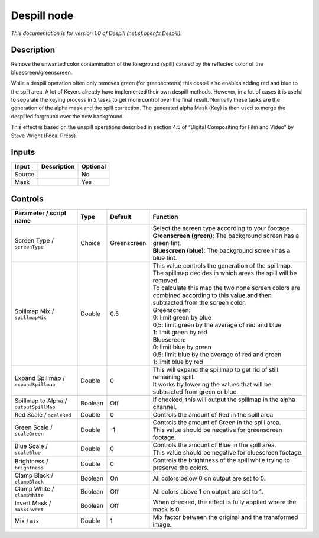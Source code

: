 .. _net.sf.openfx.Despill:

.. raw:: html

   <!-- Do not edit this file! It is generated automatically by Natron itself. -->

Despill node
============

|pluginIcon| 

*This documentation is for version 1.0 of Despill (net.sf.openfx.Despill).*

Description
-----------

Remove the unwanted color contamination of the foreground (spill) caused by the reflected color of the bluescreen/greenscreen.

While a despill operation often only removes green (for greenscreens) this despill also enables adding red and blue to the spill area. A lot of Keyers already have implemented their own despill methods. However, in a lot of cases it is useful to separate the keying process in 2 tasks to get more control over the final result. Normally these tasks are the generation of the alpha mask and the spill correction. The generated alpha Mask (Key) is then used to merge the despilled forground over the new background.

This effect is based on the unspill operations described in section 4.5 of “Digital Compositing for Film and Video” by Steve Wright (Focal Press).

Inputs
------

+--------+-------------+----------+
| Input  | Description | Optional |
+========+=============+==========+
| Source |             | No       |
+--------+-------------+----------+
| Mask   |             | Yes      |
+--------+-------------+----------+

Controls
--------

.. tabularcolumns:: |>{\raggedright}p{0.2\columnwidth}|>{\raggedright}p{0.06\columnwidth}|>{\raggedright}p{0.07\columnwidth}|p{0.63\columnwidth}|

.. cssclass:: longtable

+----------------------------------------+---------+-------------+------------------------------------------------------------------------------------------------------------------------------------+
| Parameter / script name                | Type    | Default     | Function                                                                                                                           |
+========================================+=========+=============+====================================================================================================================================+
| Screen Type / ``screenType``           | Choice  | Greenscreen | | Select the screen type according to your footage                                                                                 |
|                                        |         |             | | **Greenscreen (green)**: The background screen has a green tint.                                                                 |
|                                        |         |             | | **Bluescreen (blue)**: The background screen has a blue tint.                                                                    |
+----------------------------------------+---------+-------------+------------------------------------------------------------------------------------------------------------------------------------+
| Spillmap Mix / ``spillmapMix``         | Double  | 0.5         | | This value controls the generation of the spillmap.                                                                              |
|                                        |         |             | | The spillmap decides in which areas the spill will be removed.                                                                   |
|                                        |         |             | | To calculate this map the two none screen colors are combined according to this value and then subtracted from the screen color. |
|                                        |         |             | | Greenscreen:                                                                                                                     |
|                                        |         |             | | 0: limit green by blue                                                                                                           |
|                                        |         |             | | 0,5: limit green by the average of red and blue                                                                                  |
|                                        |         |             | | 1: limit green by red                                                                                                            |
|                                        |         |             | | Bluescreen:                                                                                                                      |
|                                        |         |             | | 0: limit blue by green                                                                                                           |
|                                        |         |             | | 0,5: limit blue by the average of red and green                                                                                  |
|                                        |         |             | | 1: limit blue by red                                                                                                             |
+----------------------------------------+---------+-------------+------------------------------------------------------------------------------------------------------------------------------------+
| Expand Spillmap / ``expandSpillmap``   | Double  | 0           | | This will expand the spillmap to get rid of still remaining spill.                                                               |
|                                        |         |             | | It works by lowering the values that will be subtracted from green or blue.                                                      |
+----------------------------------------+---------+-------------+------------------------------------------------------------------------------------------------------------------------------------+
| Spillmap to Alpha / ``outputSpillMap`` | Boolean | Off         | If checked, this will output the spillmap in the alpha channel.                                                                    |
+----------------------------------------+---------+-------------+------------------------------------------------------------------------------------------------------------------------------------+
| Red Scale / ``scaleRed``               | Double  | 0           | Controls the amount of Red in the spill area                                                                                       |
+----------------------------------------+---------+-------------+------------------------------------------------------------------------------------------------------------------------------------+
| Green Scale / ``scaleGreen``           | Double  | -1          | | Controls the amount of Green in the spill area.                                                                                  |
|                                        |         |             | | This value should be negative for greenscreen footage.                                                                           |
+----------------------------------------+---------+-------------+------------------------------------------------------------------------------------------------------------------------------------+
| Blue Scale / ``scaleBlue``             | Double  | 0           | | Controls the amount of Blue in the spill area.                                                                                   |
|                                        |         |             | | This value should be negative for bluescreen footage.                                                                            |
+----------------------------------------+---------+-------------+------------------------------------------------------------------------------------------------------------------------------------+
| Brightness / ``brightness``            | Double  | 0           | Controls the brightness of the spill while trying to preserve the colors.                                                          |
+----------------------------------------+---------+-------------+------------------------------------------------------------------------------------------------------------------------------------+
| Clamp Black / ``clampBlack``           | Boolean | On          | All colors below 0 on output are set to 0.                                                                                         |
+----------------------------------------+---------+-------------+------------------------------------------------------------------------------------------------------------------------------------+
| Clamp White / ``clampWhite``           | Boolean | Off         | All colors above 1 on output are set to 1.                                                                                         |
+----------------------------------------+---------+-------------+------------------------------------------------------------------------------------------------------------------------------------+
| Invert Mask / ``maskInvert``           | Boolean | Off         | When checked, the effect is fully applied where the mask is 0.                                                                     |
+----------------------------------------+---------+-------------+------------------------------------------------------------------------------------------------------------------------------------+
| Mix / ``mix``                          | Double  | 1           | Mix factor between the original and the transformed image.                                                                         |
+----------------------------------------+---------+-------------+------------------------------------------------------------------------------------------------------------------------------------+

.. |pluginIcon| image:: net.sf.openfx.Despill.png
   :width: 10.0%
